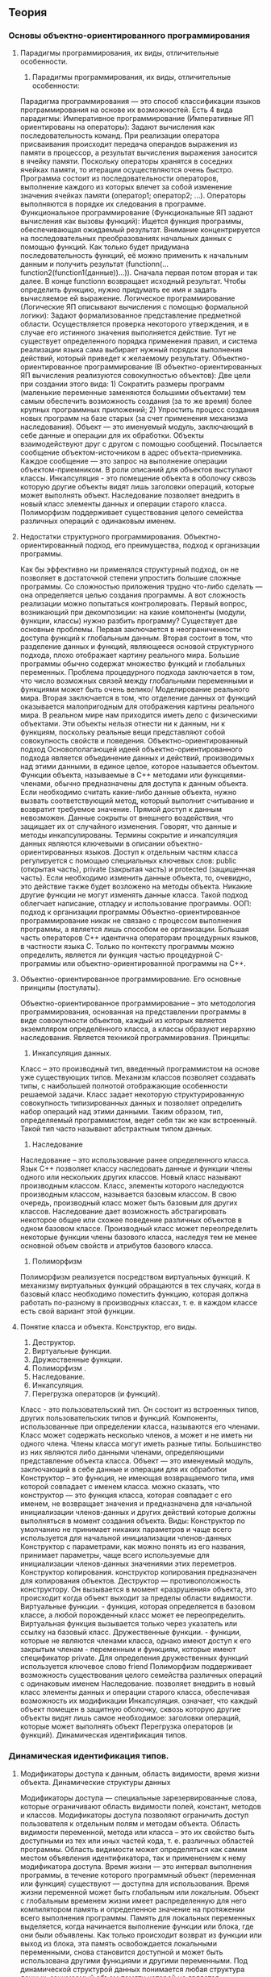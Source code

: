* 
#+latex_header: \usepackage[utf8x]{inputenc}
#+latex_header: \usepackage[T2A]{fontenc}
** Теория
*** Основы объектно-ориентированного программирования
**** Парадигмы программирования, их виды, отличительные особенности.
     1) Парадигмы программирования, их виды, отличительные особенности: 
     Парадигма программирования — это способ классификации языков программирования на основе их возможностей. Есть 4 вида парадигмы: 
	 Императивное программирование (Императивные ЯП ориентированы на операторы): Задают вычисления как последовательность команд. При реализации оператора присваивания происходит передача операндов выражения из памяти в процессор, а результат вычисления выражения заносится в ячейку памяти. Поскольку операторы хранятся в соседних ячейках памяти, то итерации осуществляются очень быстро. Программа состоит из последовательности операторов, выполнение каждого из которых влечет за собой изменение значения ячейках памяти (оператор1; оператор2; …). Операторы выполняются в порядке их следования в программе.
	 Функциональное программирование (Функциональные ЯП задают вычисления как вызовы функций): Ищется функция программы, обеспечивающая ожидаемый результат. Внимание концентрируется на последовательных преобразованиях начальных данных с помощью функций. Как только будет придумана последовательность функций, её можно применить к начальным данным и получить результат (functionn(…function2(function1(данные))…)). Сначала первая потом вторая и так далее. В конце functionn возвращает исходный результат. Чтобы определить функцию, нужно придумать ее имя и задать вычисляемое ей выражение.
	 Логическое программирование (Логические ЯП описывают вычисления с помощью формальной логики): Задают формализованное представление предметной области. Осуществляется проверка некоторого утверждения, и в случае его истинного значения выполняется действие. Тут не существует определенного порядка применения правил, и система реализации языка сама выбирает нужный порядок выполнения действий, который приведет к желаемому результату.
	 Объектно-ориентированное программирование (В объектно-ориентированных ЯП вычисления реализуются совокупностью объектов): Две цели при создании этого вида: 1) Сократить размеры программ (маленькие переменные заменяются большими объектами) тем самым обеспечить возможность создания (за то же время) более крупных программных приложений; 2) Упростить процесс создания новых программ на базе старых (за счет применения механизма наследования). Объект — это именуемый модуль, заключающий в себе данные и операции для их обработки. Объекты взаимодействуют друг с другом с помощью сообщений. Посылается сообщение объектом-источником в адрес объекта-приемника. Каждое сообщение — это запрос на выполнение операции объектом-приемником. В роли описаний для объектов выступают классы. Инкапсуляция - это помещение объекта в оболочку сквозь которую другие объекты видят лишь заголовки операций, которые может выполнять объект. Наследование позволяет внедрить в новый класс элементы данных и операции старого класса. Полиморфизм поддерживает существования целого семейства различных операций с одинаковым именем.
**** Недостатки структурного программирования. Объектно-ориентированный подход, его преимущества, подход к организации программы.
     Как бы эффективно ни применялся структурный подход, он не позволяет в достаточной степени упростить большие сложные программы.
     Со сложностью приложения трудно что-либо сделать — она определяется целью создания программы. А вот сложность реализации можно попытаться контролировать. Первый вопрос, возникающий при декомпозиции: на какие компоненты (модули, функции, классы) нужно разбить программу? Существует две основные проблемы. Первая заключается в неограниченности доступа функций к глобальным данным. Вторая состоит в том, что разделение данных и функций, являющееся основой структурного подхода, плохо отображает картину реального мира. Большие программы обычно содержат множество функций и глобальных переменных. Проблема процедурного подхода заключается в том, что число возможных связей между глобальными переменными и функциями может быть очень велико/ Моделирование реального мира. Вторая заключается в том, что отделение данных от функций оказывается малопригодным для отображения картины реального мира. В реальном мире нам приходится иметь дело с физическими объектами. Эти объекты нельзя отнести ни к данным, ни к функциям, поскольку реальные вещи представляют собой совокупность свойств и поведения.
     Объектно-ориентированный подход Основополагающей идеей объектно-ориентированного подхода является объединение данных и действий, производимых над этими данными, в единое целое, которое называется объектом.
     Функции объекта, называемые в C++ методами или функциями-членами, обычно предназначены для доступа к данным объекта. Если необходимо считать какие-либо данные объекта, нужно вызвать соответствующий метод, который выполнит считывание и возвратит требуемое значение. Прямой доступ к данным невозможен. Данные сокрыты от внешнего воздействия, что защищает их от случайного изменения. Говорят, что данные и методы инкапсулированы. Термины сокрытие и инкапсуляция данных являются ключевыми в описании объектно-ориентированных языков. Доступ к отдельным частям класса регулируется с помощью специальных ключевых слов: public (открытая часть), private (закрытая часть) и protected (защищенная часть). Если необходимо изменить данные объекта, то, очевидно, это действие также будет возложено на методы объекта. Никакие другие функции не могут изменять данные класса. Такой подход облегчает написание, отладку и использование программы.
     ООП: подход к организации программы Объектно-ориентированное программирование никак не связано с процессом выполнения программы, а является лишь способом ее организации. Большая часть операторов C++ идентична операторам процедурных языков, в частности языка С. Только по контексту программы можно определить, является ли функция частью процедурной С-программы или объектно-ориентированной программы на C++.
**** Объектно-ориентированное программирование. Его основные принципы (постулаты).
     Объектно-ориентированное программирование – это методология программирования, основанная на представлении программы в виде совокупности объектов, каждый из которых является экземпляром определённого класса, а классы образуют иерархию наследования. Является техникой программирования.
     Принципы:
     1. Инкапсуляция данных.
     Класс – это производный тип, введенный программистом на основе уже существующих типов. Механизм классов позволяет создавать типы, с наибольшей полнотой отображающие особенности решаемой задачи. Класс задает некоторую структурированную совокупность типизированных данных и позволяет определить набор операций над этими данными. Таким образом, тип, определяемый программистом, ведет себя так же как встроенный. Такой тип часто называют абстрактным типом данных.
     2. Наследование
     Наследование – это использование ранее 
     определенного класса. Язык С++ позволяет классу наследовать данные и функции члены одного или нескольких других классов. Новый класс называют производным классом. Класс, элементы которого наследуются производным классом, называется базовым классом. В свою очередь, производный класс может быть базовым для других классов. Наследование дает возможность абстрагировать некоторое общее или схожее поведение различных объектов в одном базовом классе. Производный класс может переопределить некоторые функции члены базового класса, наследуя тем не менее основной объем свойств и атрибутов базового класса.
     3. Полиморфизм
     Полиморфизм реализуется посредством виртуальных функций. К механизму виртуальных функций обращаются в тех случаях, когда в базовый класс необходимо поместить функцию, которая должна работать по-разному в производных классах, т. е. в каждом классе есть свой вариант этой функции.
**** Понятие класса и объекта. Конструктор, его виды. 
     1. Деструктор.
     2. Виртуальные функции.
     3. Дружественные функции.
     4. Полиморфизм .
     5. Наследование.
     6. Инкапсуляция.
     7. Перегрузка операторов (и функций).
     Класс - это пользовательский тип. Он состоит из встроенных типов, других пользовательских типов и функций. Компоненты, использованные при определении класса, называются его членами. Класс может содержать несколько членов, а может и не иметь ни одного члена. Члены класса могут иметь разные типы. Большинство из них являются либо данными членами, определяющими представление объекта класса.
     Объект — это именуемый модуль, заключающий в себе данные и операции для их обработки
     Конструктор – это функция, не имеющая возвращаемого типа, имя которой совпадает с именем класса. можно сказать, что конструктор — это функция класса, которая совпадает с его именем, не возвращает значения и предназначена для начальной инициализации членов-данных и других действий которые должны выполняться в момент создания объекта.
     Виды: Конструктор по умолчанию не принимает никаких параметров и чаще всего используется для начальной инициализации членов-данных
     Конструктор с параметрами, как можно понять из его названия, принимает параметры, чаще всего используемые для инициализации членов-данных значениями этих переметров.
     Конструктор копирования. конструктор копирования предназначен для копирования объектов.
     Деструктор — противоположность конструктору. Он вызывается в момент «разрушения» объекта, это происходит когда объект выходит за пределы области видимости.
     Виртуальные функции. - функция, которая определяется в базовом классе, а любой порожденный класс может ее переопределить. Виртуальная функция вызывается только через указатель или ссылку на базовый класс.
     Дружественные функции. - функции, которые не являются членами класса, однако имеют доступ к его закрытым членам - переменным и функциям, которые имеют спецификатор private. Для определения дружественных функций используется ключевое слово friend
     Полиморфизм поддерживает возможность существования целого семейства различных операций с одинаковым именем
     Наследование. позволяет внедрить в новый класс элементы данных и операции старого класса, обеспечивая возможность их модификации
     Инкапсуляция. означает, что каждый объект помещен в защитную оболочку, сквозь которую другие объекты видят лишь самое необходимое: заголовки операций, которые может выполнять объект
     Перегрузка операторов (и функций).
     Динамическая идентификация типов.
*** Динамическая идентификация типов.
**** Модификаторы доступа к данным, область видимости, время жизни объекта. Динамические структуры данных
     Модификаторы доступа — специальные зарезервированные слова, которые ограничивают область видимости полей, констант, методов и классов. Модификаторы доступа позволяют ограничить доступ пользователя к отдельным полям и методам объекта. Область видимости переменной, метода или класса – это их свойство быть доступными из тех или иных частей кода, т. е. различных областей программы. Область видимости может определяться как самим местом объявления идентификатора, так и применением к нему модификатора доступа. Время жизни — это интервал выполнения программы, в течение которого программный объект (переменная или функция) существуют — доступна для использования. Время жизни переменной может быть глобальным или локальным. Объект с глобальным временем жизни имеет распределенную для него компилятором память и определенное значение на протяжении всего выполнения программы. Память для локальных переменных выделяется, когда начинается выполнение функции или блока, где они были объявлены. Как только происходит возврат из функции или выход из блока, эта память освобождается локальными переменными, снова становится доступной и может быть использована другими функциями и другими переменными. Под динамической структурой данных понимается любая структура данных, занимаемый объем памяти которой не является фиксированным. Существует несколько разновидностей динамических структур: список, дерево. *** Потомок — элемент структуры, идущий после текущего. В зависимости от вида динамической структуры у элемента может быть более одного потомка. Предок — элемент структуры, идущий до текущего. Головной элемент (Head) — первый элемент списка. Хвостовой элемент (Tail) — последний элемент списка. ***
     Список — это линейная динамическая структура данных, у каждого элемента может быть только один предок и только один потомок. По сути своей это очень похоже на обыкновенный массив, с той лишь разницей, что размер его не имеет ограничений. Списки также подразделяются на несколько типов.
     ● Односвязный список — элемент имеет указатель только на своего потомка.
     ● Двусвязный список — элемент имеет указатели и на потомка, и на родителя.
     ● Замкнутый (кольцевой, циклический) список — головной и хвостовой элементы которого указывают друг на друга.
     На базе простого однонаправленного списка могут быть построены такие структуры данных, как очередь(queue) и стек(stack).
     Дерево в отличие от списка, у одной записи может быть более одного потомка, но только один предок. Кроме того в дереве явно выделяется только головной элемент, называемый корнем (Root). Среди деревьев также существует разбиение на подтипы.
     Бинарное дерево — у каждой вершины дерева может быть не более двух потомков. Сильно разветвленное дерево — у вершины может быть n-ое число потомков.
**** Динамические структуры данных. Примеры, их особенности (не меньше 4х).
     Динамические структуры данных – это структуры данных, память под которые выделяется и освобождается по мере необходимости.
     Односвязные списки
     Очень часто динамическую память используют для создания связанных списков, которые применяются в тех случаях, когда трудно или вообще невозможно предсказать число объектов, обрабатываемых программой, и поэтому традиционные структуры данных, для которых требуется заранее определить максимальное число элементов, не применимы. В подобных ситуациях используются динамические объекты (узлы), которые создаются не заранее, а в моменты, определяемые логикой программы, и объединяются (связываются) с уже существующими объектами с помощью указателей. Начнем рассмотрение с линейных односвязных списков.
     #+begin_src C++ :includes <iostream> 
       struct list * init(int a) // а- значение первого узла
       {
           struct list *lst;
           // выделение памяти под корень списка
           lst = (struct list*)malloc(sizeof(struct list));
           lst->field = a;
           lst->ptr = NULL; // это последний узел списка
           return(lst);
       }
     #+end_src
     Двусвязные списки
     Для построения двусвязных списков используются структуры, имеющие не менее двух полей, содержащих указатели на эту же структуру. На рис. 8 приведен линейный список с двумя связями. Наличие двух связей позволяет перемещаться по списку как слева направо, так и справа налево.
     #+begin_src C++ :includes <iostream> 
       struct list * init(int a)  // а- значение первого узла
       {
           struct list *lst;
           // выделение памяти под корень списка
           lst = (struct list*)malloc(sizeof(struct list));
           lst->field = a;
           lst->next = NULL; // указатель на следующий узел
           lst->prev = NULL; // указатель на предыдущий узел
           return(lst);
       }
     #+end_src
     Двоичное дерево
     Двоичные деревья являются наиболее важными структурами данных, используемых в информатике. Деревья применяются при синтаксическом анализе, поиске, сортировке, управлении базами данных, в игровых алгоритмах и других важных сферах приложений.
     Двоичное дерево - это нелинейный двусвязный список представляющий конечное множество элементов, каждый из которых может быть либо пустым, либо содержать корневой узел и, возможно, другие узлы. Начальная точка двоичного дерева называется корневым узлом. Все остальные узлы можно разделить на два непересекающихся подмножества, каждое из которых само является двоичным деревом. Такие подмножества называются правым и левым поддеревьями. Каждый узел двоичного дерева может иметь 0, 1 или 2 поддерева. Если у узла нет поддеревьев (потомков), то он называется листом. Каждый узел двоичного дерева имеет идентифицирующий его ключ. Такие деревья рисуются по традиции корнем вверх и листьями вниз.
     #+begin_src C++ :includes <iostream> 
       struct tnode {
           int field;           // поле данных
           struct tnode *left;  // левый потомок
           struct tnode *right; // правый потомок
       }
     #+end_src
**** Понятие контейнера. Связный список (два вида). Преимущества и недостатки по отношению к массивам данных.
     Контейнерные классы — это классы, предназначенные для хранения данных, организованных определенным образом. Примерами контейнеров могут служить массивы и линейные списки. Для каждого типа контейнера определены методы для работы с его элементами, не зависящие от конкретного типа данных, которые хранятся в контейнере, поэтому один и тот же вид контейнера можно использовать для хранения данных различных типов.
     Контейнерные классы находятся в STL - Standard Template Library (Стандартная библиотека шаблонов). Особенности контейнеров: Плюсы: повышение надежности программы, их переносимость, универсальность и уменьшение сроков разработки.
     Минусы: медленная программа; для эффективного использования контейнеров нужно затратить усилия на освоение библиотеки.
     Контейнеры можно разделить на два типа: последовательные(1) и ассоциативные(2).
     1) vector, deque (двусторонние очереди), list (список); 2) set, map. Адаптеры (варианты контейнеров): stack, queue (очереди) и priotity_queue.
     Список — это линейная динамическая структура данных, у каждого элемента может быть только один предок и только один потомок. Два вида: Если каждый элемент содержит ссылку на следующий элемент, то такой список называется односвязным. Если добавить в каждый элемент вторую ссылку на предыдущий, получится двусвязный список.
     Преимущества: можно легко вставлять, удалять элементы, сортировать. Для расположения в памяти не требует одного большого куска, а много маленьких, поэтому больше вероятность, что ему памяти хватит.
     Недостатки: требует больше памяти на указатели, доступ к элементам последовательный.
**** Двусвязный список. Его программная реализация. Преимущества и недостатки по отношению к массивам данных.
     Двусвязный список -это структура данных, которая состоит из узлов, которые хранят полезные данные, указатели на предыдущий узел и следующий узел.
     Реализация
     1. Инициализация
     2. Включение до рабочего указателя
     3. Включение после рабочего указателя
     4. Исключение до рабочего указателя
     5. Исключение после рабочего указателя
     6. Сдвиг рабочего указателя назад (к предыдущему элементу)
     7. Сдвиг рабочего указателя вперед (к следующему элементу)
     8. Установка рабочего указателя в начало списка
     9. Установка рабочего указателя в конец списка
     10. Проверка пустоты списка
     11. Удаление списка
     Преимущества и недостатки по отношению к массивам данных.
     Вставка или удаление элемента в определенной точке списка, при условии, что мы уже проиндексировали указатель на узел, является операцией с постоянным временем, тогда как вставка в динамический массив в случайных местах потребует перемещения в среднем половины элементов, а всех элементов в худшем случае.Произвольное количество элементов может быть вставлено в связанный список, ограниченный только общей доступной памятью; в то время как динамический массив в конечном итоге заполнит свою базовую структуру данных массива, и ему придется перераспределять данные (заново выделять память)
     С другой стороны, массивы допускают произвольный доступ за постоянное время, в то время как связанные списки допускают только последовательный доступ к элементам. Другим недостатком связанных списков является дополнительное хранилище, необходимое для ссылок, что часто делает их непрактичными для списков небольших элементов данных, таких как символы или логические значения, поскольку накладные расходы на хранение для ссылок могут превышать в два или более раз размер данных. Напротив, динамический массив требует только места для самих данных. Связанный список также может быть медленным и с наивным распределителем, расточительным, выделяющим память отдельно для каждого нового элемента.
**** Алгоритм (можно словесное поэтапное описание) добавления элемента в двусвязный список (подробный). Алгоритм удаления элемента из двусвязного списка.
     #+begin_src C++ :includes <iostream>
       Node *insert(Node *const first, Node **end, int keyValue, int data)
       {
           Node *keyPointer = find(first, keyValue);
           if (keyPointer)
               {
                   Node *tmp = new Node();
                   tmp->data = data;
                   // 1 – установление связи нового узла с последующим:
                   tmp->next = keyPointer->next;
                   // 2 – установление вязи нового узла с предыдущим:
                   tmp->prev = keyPointer;
                   // 3 – установление связи предыдущего узла с новым:
                   keyPointer->next = tmp;
                   // 4 – установление связи последующего узла с новым:
                   if (keyPointer != *end) (tmp->next)->prev = tmp;
                   //Обновление указателя на конец списка,
                   //если узел вставляется в конец:
                   else *end = tmp;
                   return tmp;
               }
           return 0;
       }
       // Удаление элемента
       bool remove(Node **first, Node **end, int keyValue)
       {
           if (Node *keyPointer = find(*first, keyValue))
               {
                   if (keyPointer == *first)
                       {
                           ,*first = (*first)->next;
                           (*first)->prev = 0;
                       }
                   else if (keyPointer == *end)
                       {
                           ,*end = (*end)->prev; (*end)->next = 0;
                       }
                   else
                       {
                           (keyPointer->prev)->next = keyPointer->next; // 1
                           (keyPointer->next)->prev = keyPointer->prev; // 2
                       }
                   delete keyPointer; // 3
                   return true;
               } return false;
       } 
     #+end_src
**** Контейнерные классы. Преимущества их использования. Контейнер std::vector, его некоторые методы. Стандартная библиотека шаблонов
     Контейнерные классы — это классы, предназначенные для хранения данных, организованных определенным образом. Один и тот же вид контейнера можно использовать для хранения данных различных типов. (Набор значений (объектов) одного или различных типов, хранящихся в контейнере). Массив Многомерный массив Список Стек Очередь Вектор и т.д Плюсы: Гибкость- порядок элементов связного списка может не совпадать с порядком расположения элементов данных в памяти компьютера, а порядок обхода списка всегда явно задаётся его внутренними связями. Удобство(на примере списка)- скорость вставки в произвольную позицию и скорость удаления из произвольной позиции не зависит от количества элементов (быстро). Использование контейнеров позволяет значительно повысить надежность программ, их переносимость и универсальность, а также уменьшить сроки их разработки. Минусы: Универсальность и безопасность использования контейнерных классов не могут не отражаться на быстродействии программы. Снижение быстродействия в зависимости от реализации компилятора может быть весьма значительным. Кроме того, для эффективного использования контейнеров требуется затратить усилия на вдумчивое освоение библиотеки. Вектор — это структура, эффективно реализующая произвольный доступ к элементам, добавление в конец и удаление из конца Size() - Возвращает количество элементов в контейнере swap() - Производит обмен двух контейнеров begin() - Возвращает итератор, ссылающийся на первый элемент контейнера end() - Возвращает итератор, ссылающийся на элемент за пределами контейнера. Также, если нам требуется узнать пуст ли стек, мы можем использовать функцию — empty(). Если нам требуется узнать длину вектора, понадобится функция — size(). Эта функция практически всегда используется вместе с циклом for.С помощью функции push_back() мы можем добавить ячейку в конец вектора. А функция pop_back() все делает наоборот — удаляет одну ячейку в конце вектора. icnert()- добавить ячейку в начало вектора.
**** Обобщенное программирование, понятие шаблона.
     Шаблоны классов и функций.
     Обобщённое программирование — парадигма программирования, заключающаяся в таком описании данных и алгоритмов, которое можно применять к различным типам данных, не меняя само это описание.
     Язык С++ — это компилируемый язык со строгой типизацией, поэтому на этапе выполнения у него нет гибкости интерпретируемых языков, таких как Python, и у каждой функции должны быть строго определённые типы формальных параметров.
     Для того, чтобы не писать много раз повторяющиеся почти дословно описания классов и функций в язык С++ введен механизм шаблонов функций и шаблонов классов.
     Конкретная функция или класс, получаемый по этому шаблону на этапе компиляции, называется специализацией.
     А сам этап компиляции, на котором происходит порождение специализации по шаблону называется инстанцированием.
     Шаблоны классов
     Шаблоны в Си++ создаются с помощью ключевого слова «template»:
     #+begin_src C++ :includes <iostream>
       template <typename T>
       class Container {
       public:
           void add (T value);
           int index_of (T value);
           int get_count ();
           T get_value (int index);
       private:
           //… … …
       };
     #+end_src
     Мы имеем шаблон, называемый «Container». Этим шаблоном, как и любым другим, в чистом виде пользоваться нельзя; пользоваться можно только его экземплярами для конкретных типов.
     В Си++ экземпляр шаблона «Container» для типа «int» будет называться «Container<int>»; угловые скобки и всё между ними следует рассматривать как часть названия класса. (Хотя, безусловно, вы можете вставлять пробелы по вкусу, например «Container < int >».)
     Си++ сам создаёт нужные экземпляры шаблона, то есть никаких «DEFINE_CONTAINER» и тому подобных вещей вы не пишете вообще. Вы просто пользуетесь нужными экземплярами шаблонов. Например, мы можем написать:
     #+begin_src C++ :includes <iostream>
       Container <int> apples;
       int main () {
           apples.add (7);
           apples.add (11);
       }
     #+end_src
     Что ещё нужно вам узнать прямо сейчас?
     · В чистом виде название «Container» не используется почти ни в каких случаях. (Есть исключения) Всегда используется или «template <typename T> class Container», если мы говорим о шаблоне в общем, или же «Container <int>», если мы говорим о конкретном экземпляре шаблона.
     · Безусловно, у шаблонов может быть несколько параметров.
     · Параметрами шаблонов могут быть не только типы. Например, вы можете описать шаблон «template <typename T, unsigned size> class Array», и воспользоваться его экземпляром «Array <float, 20>».
     · Шаблонные классы могут иметь специализации и шаблонные функции-члены. Шаблон класса должен целиком размещаться в одном файле (единице трансляции).
     Шаблоны функций
     Бывает, что нет смысла городить «целый класс», и шаблона одной-единственной функции вам вполне достаточно. Например, напишем функцию «swap», которая меняет местами значения переданных аргументов.
     Вот как она выглядит на Си++:
     #+begin_src C++ :includes <iostream>
       template <typename T>
       void swap (T &left, T &right) {
           T temp = left;
           left = right;
           right = temp;
       }
     #+end_src
     Аналогично шаблонам классов, это — шаблон функции. (Часто говорят — «шаблонный класс», «шаблонная функция».) Экземпляр этой функции, обменивающий местами два значения типа «int», называется «swap <int>».
     Однако, в отличие от классов, при вызове функций обычно предоставляют компилятору право выяснить параметры шаблона. Вот так:
     #+begin_src C++ :includes <iostream> 
       int main () {
           int a = 3, b = 5;
           swap (a, b);
           /* теперь a = 5, b = 3 */
       }
     #+end_src
     Поскольку оба аргумента функции имеют тип «int», компилятор знает, что нужно вызвать «swap <int> (a, b)». Разумеется, всегда можно указать экземпляр функции вручную, самостоятельно вызвав «swap <int> (a, b)».
     Во всём остальном шаблоны функций не отличаются от шаблонов классов.
*** Шаблоны классов и функций.
**** Контейнеры в stl, понятие итератора.
     Итератор – это класс, объекты, которого по отношению к контейнерам играют роль указателей, они, по сути, склеивают ядро STL в одну библиотеку.
     Библиотека стандартных шаблонов (STL) — набор согласованных обобщённых алгоритмов, контейнеров, средств доступа к их содержимому и различных вспомогательных функций в C++.
**** Бинарные файлы. Отличие записи в текстовом и бинарном формате.
     Бинарные файлы могут хранить байты с любыми значениями [0...255]. Бинарные файлы необходимо редактировать в специальных Hex-редакторах. Плюсы и минусы бинарных файлов:
	 Выше скорость загрузки и сохранения данных в бинарном файле.
	 требуется меньший объем дискового пространства для хранения данных.
	 Проблемы с переносимостью на другую платформу.
	 «Закрытость» данных: затруднено редактирование вне приложения.
     Запись бинарных файлов: Записать размер массива, цикл для каждого элемента, записать элемент, конец цикла.
**** Класс std::string. Пример использования. Часто используемые методы при работе с ним.
     Строки STL предусмотрены классы для символьных строк в заголовочном файле. Основным является класс std::string и несколько подобных ему, в которых символы представляются более длинными кодами. Рассмотрим пример работы с std::strin.
     #+begin_src C++
       const char* vulgarHyphen = " - ";
       size_t length = strlen(vulgarHyphen);
       std::string properDash = "\u00A0\uu2013 ";
       std::string input;
       std::cin >> input;
       do
           {
               auto index = input.find(vulgarHyphen);
               if(index == std::string::npos)
                   break;
               input.replace(index, length, properDash);
           }while(true);
       puts(input,c_str());
     #+end_src
     Программа выполняет замену дефисов, обрамленных пробелами, на длинные тире с неразрывным пробелом. В строке 3 демонстрируется создание объекта-строки по заданной строке С. На строке 7 применяется метод find() для поиска подстроки; он возвращает std::string::npos, если подстрока не найдена. Метод replace(), вызываемый на строке 10, в строке input заменяет length символов, начиная с позиции index, на строке properDash. В строке 12 производится печать функцией puts(); для получения из std::string строки C используется метод c_str(). Класс std::string является также полноценным контейнером, поэтому имеет итераторы, и может быть обработан алгоритмами STL.
**** Особенности чтения данных в бинарном и текстовом виде. Преобразования при чтении.
     Двоичные файлы имеют следующие преимущества по сравнению с текстовыми: возможность прямого доступа к компонентам файла и возможность записи/чтения за одно обращение к файлу нескольких (не одного) компонентов файла. Длина любого компонента двоичного файла строго постоянна, что дает возможность организовать прямой доступ к каждому компоненту.
     Текстовыми называются файлы, состоящие из любых символов. Они организуются по строкам, каждая из которых заканчивается символом «конца строки». Конец самого файла обозначается символом «конца файла». При записи информации в текстовый файл, просмотреть который можно с помощью любого текстового редактора, все данные преобразуются к символьному типу и хранятся в символьном виде.
     В бинарных файлах информация считывается и записывается в виде блоков определенного размера, в которых могут храниться данные любого вида и структуры.
     Файловая система делает организованную структуру на накопителе информации. Все записанные данные на нем хранятся в своих определенных местах, под определенными именами и с присвоенными атрибутами. Если бы ФС не было, то файлы хранились бы на носителе просто в одном большом массиве данных и определить, где начало какого файла и его конец, было бы невозможно. Система бы просто не знала, как вытащить необходимый файл. Файловая система не обязательно связана с физическим носителем информации. Существуют и виртуальные файловые системы, а также сетевые файловые системы.
     Задачи файловой системы:
     — именование файлов;
     — программный интерфейс работы с файлами для программ;
     — отображение логической модели файловой системы на физическую организацию хранилища данных;
     — организация устойчивости файловой системы к сбоям питания, ошибкам аппаратных и программных средств;
     — содержание параметров файла, необходимых для правильного его взаимодействия с другими объектами системы;
     — защита файлов от несанкционированного доступа другого пользователя.
*** Файловая система (Работа с файлами)
**** Понятие “файловая система”. Файловая система NTFS, её возможност
     Файловая система – способ организации данных в виде файлов на устройствах внешней памяти.
     В настоящее время NTFS рассматривается в качестве предпочтительной файловой системы как для серверных, так и для клиентских версий Windows. В NTFS используются 64-разрядные идентификаторы кластеров, поэтому теоретически том NTFS может содержать 2^64 кластеров
     Перечислим некоторые возможности NTFS
     восстанавливаемость – способность файловой системы возвращаться к работоспособному состоянию после возникновения сбоя
     безопасность – защищенность файлов от несанкционированного доступа
     шифрование – преобразование файла в зашифрованный код, который невозможно прочесть без ключа.
     поддержка RAID (Redundant Array of Inexpensive (Independent) Disks – массив недорогих (независимых) дисков с избыточностью) – возможность использования для хранения информации нескольких дисков; данные с одного диска автоматически копируются на другие, обеспечивая тем самым повышенную надежность;
     дисковые квоты для пользователей – возможность выделения для каждого пользователя определенного пространства на диске (квоты);
**** Способы получения информации о файлах и папках в операционной системе Windows (WinAPI или другие библиотеки). Принцип работы.
     Для работы с файлами необходимо подключить заголовочный файл <fstream>. В <fstream> определены несколько классов и подключены заголовочные файлы <ifstream> — файловый ввод и <ofstream> — файловый вывод.
     #+begin_src C++
       fout.open("Название.txt"); // открытие файла 
       fout << "Какой-нибудь текст"; // запись строки в файл 
       fout.close(); // закрытие файла 
       fin.getline(ch, 50); // считать строку из файла (ch – массив char’ов) 
       //Вычислить размер файла можно с помощью команд: 
       fin.seekg(0, ios::end); // перемещает курсор в конец файла 
       size = fin.tellg(); // определяет положение курсора (=>получаем размер файла в байт)
     #+end_src
**** Опишите рекурсивный алгоритм (можно словесно) расчета размера папки.
     #+begin_src C++
       static double sizeOfFolder(string folder, ref double catalogSize)
       {
           try
               {
                   //В переменную catalogSize будем записывать размеры всех файлов, с каждым
                   //новым файлом перезаписывая данную переменную
                   DirectoryInfo di = new DirectoryInfo(folder);
                   DirectoryInfo[] diA = di.GetDirectories();
                   FileInfo[] fi = di.GetFiles();
                   //В цикле пробегаемся по всем файлам директории di и складываем их размеры
                   foreach (FileInfo f in fi)
                       {
                           //Записываем размер файла в байтах
                           catalogSize = catalogSize + f.Length;
                       }
                   //В цикле пробегаемся по всем вложенным директориям директории di 
                   foreach (DirectoryInfo df in diA)
                       {
                           //рекурсивно вызываем наш метод
                           sizeOfFolder(df.FullName, ref catalogSize);
                       }
                   //1ГБ = 1024 Байта * 1024 КБайта * 1024 МБайта
                   //return Math.Round((double)(catalogSize / 1024 / 1024 / 1024), 1);
                   return Math.Round((double)(catalogSize / 1024 / 1024 / 1024), 1);
               }
           //Начинаем перехватывать ошибки
           //DirectoryNotFoundException - директория не найдена
           catch (DirectoryNotFoundException ex)
               {
                   Console.WriteLine("Директория не найдена. Ошибка: " + ex.Message);
                   return 0;
               }
           //UnauthorizedAccessException - отсутствует доступ к файлу или папке
           catch (UnauthorizedAccessException ex)
               {
                   Console.WriteLine("Отсутствует доступ. Ошибка: " + ex.Message);
                   return 0;
               }
           //Во всех остальных случаях
           catch (Exception ex)
               {
                   Console.WriteLine("Произошла ошибка. Обратитесь к администратору. Ошибка: " + ex.Message);
                   return 0;
               }
       }
     #+end_src
**** Указатели. Определение, операции над указателями, разыменование указателей, оператор получения адреса. Примеры использования указателей. "Нулевой" указатель. Утечка памяти.
     Указатель — это переменная, значением которой является адрес ячейки памяти. 1) Оператор адреса & позволяет узнать, какой адрес памяти присвоен определенной переменной
     #+begin_src C++
       std::cout << &a << '\n'; // выводим адрес памяти переменной a.
     #+end_src
     2) Оператор разыменования * позволяет получить значение по указанному адресу.
     #+begin_src C++
       std::cout << *&a << '\n'; // выводим значение ячейки памяти переменной a.
     #+end_src
     Операции над указателями:
     1. Присваивание значений указателю.
     Поскольку указатели содержат только адреса, то при присваивании указателю значения — это значение должно быть адресом.
     #+begin_src C++
       int value = 5;
       int *ptr = &value; // инициализируем ptr адресом значения переменной
     #+end_src
     2. Разыменование указателей.
     Указатель можно разыменовать, чтобы получить значение, на которое он указывает.
     #+begin_src C++
       std::cout << *ptr << std::endl; // разыменовываем ptr (получаем значение на которое указывает ptr)
     #+end_src
     Указатели полезны в следующих случаях: 1. Массивы реализованы с помощью указателей.
     2. Они являются единственным способом динамического выделения памяти в C++.
     3. Они могут использоваться для передачи большого количества данных в функцию без копирования этих данных.
     4. Они могут использоваться для передачи одной функции в качестве параметра другой функции.
     5. Они используются для достижения полиморфизма при работе с наследованием. 6. Они могут использоваться для представления одной структуры/класса в другой структуре/классе, формируя, таким образом, целые цепочки.
     Нулевое значение (или «значение null») — это специальное значение, которое означает, что указатель ни на что не указывает. Указатель, содержащий значение null, называется нулевым указателем:
     #+begin_src C++
       int *ptr = nullptr;
     #+end_src
     Утечка памяти. Утечка памяти происходит, когда ваша программа теряет адрес некоторой динамически выделенной части памяти (например, переменной или массива), прежде чем вернуть её обратно в операционную систему. Когда это происходит, то программа уже не может удалить эту динамически выделенную память, поскольку больше не знает, где выделенная память находится.
     Когда происходит: 1) указатель выходит из области видимости;
     2) если указателю, хранящему адрес динамически выделенной памяти, присвоить другое значение;
     #+begin_src C++
       int value = 7;
       int *ptr = new int; // выделяем память
       ptr = &value; // старый адрес утерян - произойдет утечка памяти
     #+end_src
     3) может произойти и через двойное выделение памяти
     #+begin_src C++
       int *ptr = new int;
       ptr = new int; // старый адрес утерян - произойдет утечка памяти
     #+end_src
**** Функции. Определение понятия, преимущества использования функций. Объявление и определение функции. Параметры функции. Процедура. Области видимости переменных. Передача параметров в функцию по значению, по указателю (ссылке). Примеры. 
     Фу́нкция— элемент структурного программирования, позволяющий группировать и обобщать программный код, который может позднее использоваться произвольное число раз.
     Использование функций в программах дает следующие преимущества:
     · компактная организация программы путем удобного вызова программного кода по его имени, который в программе может встречаться несколько раз (повторяться);
     · экономия памяти, размера исходного и исполнительного кода и т.д.;
     · уменьшение риска возникновения ошибок для больших наборов кодов;
     · повышение читабельности программного кода.
     Определение функции.
     Определение функции состоит из двух частей: заголовка и тела. Заголовок функции дает определение имени функции, типа результата, формальных параметров. Тело функции состоит из оператора (блока), описывающего выполняемые функцией действия. Общий вид определения функции таков:
     #+begin_src C++
       int h(/*...*/)//тип имя_функции(параметры)
       {
           //инструкции
       }
     #+end_src
     Первая строка представляет заголовок функции. Вначале указывается возвращаемый тип функции. Если функция не возвращает никакого значения, то используется тип void.
     Затем идет имя функции, которое представляет произвольный идентификатор. К именованию функции применяются те же правила, что и к именованию переменных.
     После имени функции в скобках идет перечисление параметров. Функция может не иметь параметров, в этом случае указываются пустые скобки.
     После заголовка функции в фигурных скобках идет тело функции, которое содержит выполняемые инструкции.
     Для возвращения результата функция применяет оператор return. Если функция имеет в качестве возвращаемого типа любой тип, кроме void, то она должна обязательно с помощью оператора return возвращать какое-либо значение.
     Для выполнения функции ее необходимо вызвать. Вызов функции осуществляется в форме: имя_функции(аргументы);
     Объявление функции
     При использовании функций стоит учитывать, что компилятор должен знать о функции до ее вызова. Поэтому вызов функции должен происходить после ее определения. объявление выглядит следующим образом: тип имя_функции(параметры);
     Объявление — это Инстру́кция , которая сообщает компилятору о существовании идентификатора и о его типе. Вот примеры объявлений:
     Параметр функции — это принятый функцией аргумент, значение, переданное из вызывающего кода. Различают: фактический параметр — аргумент, передаваемый в функцию при ее вызове; формальный параметр — аргумент, указываемый при объявлении или определении функции
     Процедура представляет собой последовательность операторов, которая имеет имя, список параметров и может быть вызвана из различных частей программы. Функции, в отличие от процедур, в результате своего выполнения возвращают значение, которое может быть использовано в выражении.
     Область видимости переменной определяет, кто может видеть и использовать переменную во время её существования. И параметры функции, и переменные, которые объявлены внутри функции, имеют локальную область видимости. Другими словами, эти параметры и переменные используются только внутри функции, в которой они объявлены. Локальные переменные создаются в точке объявления и уничтожаются, когда выходят из области видимости.
     Передача параметров в функцию по значению - Данный метод копирует содержимое аргумента в формальный параметр подпрограммы. Изменения, сделанные в параметре, не влияют на значение переменной, используемой при вызове.
     Пример
     #+begin_src C++
       #include <iostream>
       void square(int, int);
       int main()
       {
           int a = 4;
           int b = 5;
           std::cout << "Before square: a = " << a << "\tb=" << b << std::endl;
           square(a, b);
           std::cout << "After square: a = " << a << "\tb=" << b << std::endl;
           return 0;
       }
       void square(int a, int b)
       {
           a = a * a;
           b = b * b;
           std::cout << "In square: a = " << a << "\tb=" << b << std::endl;
       }
     #+end_src
     Передача параметров в функцию по указателю (ссылке) - В данном методе копируется адрес аргумента. В подпрограмме адрес используется для доступа к настоящему аргументу, используемому при вызове. То есть, изменения, сделанные в параметре, влияют на содержимое переменной, используемой при вызове.
     Пример
     #+begin_src C++
       #include <iostream>
       void square(int&, int&);
       int main()
       {
           int a = 4;
           int b = 5;
           std::cout << "Before square: a = " << a << "\tb=" << b << std::endl;
           square(a, b);
           std::cout << "After square: a = " << a << "\tb=" << b << std::endl;
           return 0;
       }
       void square(int &a, int &b)
       {
           a = a * a;
           b = b * b;
           std::cout << "In square: a = " << a << "\tb=" << b << std::endl;
       }
     #+end_src
*** Связи
**** Язык UML. Диаграммы классов. Пример изображения класса на диаграмме с пояснениями.
     UML – унифицированный язык моделирования – это система обозначений, которую можно применять для объектно-ориентированного анализа и проектирования. Его можно использовать для визуализации, спецификации, конструирования и документирования программных систем.
     Диаграммы классов показывают набор классов, интерфейсов, а также их связи. Диаграммы этого вида чаще всего используются для моделирования объектно-ориентированных систем. Они предназначены для статического представления системы. Большинство элементов UML имеют уникальную и прямую графическую нотацию, которая дает визуальное представление наиболее важных аспектов элемента.
     Сущности
     Диаграммы классов оперируют тремя видами сущностей UML:
     · Структурные.
     · Поведенческие.
     · Аннотирующие.
     Пример диаграммы классов.
     На рис. приведен фрагмент диаграммы классов, который включает в себя описание класса «Сотрудник» и двух наследуемых классов: «Кассир» и «Мерчендайзер». В качестве кассира и мерчендайзера рассматриваются не конкретные люди, а роль, которая соотносится с одним или несколькими сотрудниками предприятия.

     [[https://studme.org/htm/img/15/2316/123.png]]

     Диаграмма классов является одной из наиболее важных в объектно-ориентированном анализе и проектировании. Диаграмма классов позволяет создать своеобразный «мост» между архитекторами И С, для которых наибольшее значение имеет предметная область, и программистами, использующими классы для понимания поведения объектов.
**** Дать определение терминам связь и отношение. Отношение наследования. Пример класса ассоциации.
     Связь — это физическое или концептуальное соединение между объектами. Например, Саша учится в СФУ. Чаще всего связь соединяет ровно два объекта. Отношение — это набор связей, которые обладают общей структурой и общей семантикой. Например, студент может учиться в каком-либо учебном заведении. Отношение описывает множество потенциальных однотипных связей точно так же, как класс описывает множество потенциальных объектов. Связи - экземпляры отношения, соединяющие объекты тех классов, между которыми отношение установлено. Отношение обобщения (наследования, ≪is a≫) между классами показывает, что подкласс(производный класс) разделяет атрибуты и операции, определенные в одном или нескольких суперклассах (базовых классах). На диаграмме классов отношение наследования показывают линией со стрелкой в виде не закрашенного треугольника, которая указывает на базовый класс. Допускается объединять несколько стрелок в одну, с тем чтобы разгрузить диаграмму. Пример: в системе обслуживания читателей имеются две ключевые абстракции — Книга и Библиотека. Класс Книга играет роль элемента, хранимого в библиотеке. Класс Библиотека играет роль хранилища для книг. Или: Человек работает в компании
**** Типы отношений, дать короткую характеристику каждому из них, их графическое обозначение.
     Ассоциация Самым распространённым типом отношений является ассоциация, которая отражает значимые и полезные связи объектов. По своей природе ассоциация двусторонняя, имеет два конца и может быть прослежена как в одном, так и в обоих направлениях. Ассоциация может иметь имя, используемое для описания природы связи. Поэтому значение имени не должно быть двусмысленным. Используя стрелочку в форме треугольника, вы можете указать направление, в котором следует читать это имя Ассоциация представляет структурную связь между объектами. Во многих ситуациях моделирования важно знать, сколько объектов может быть соединено одним экземпляром ассоциации. Этот параметр называется множественностью роли ассоциации.

     Множественность представляет диапазон целых чисел, указывающий возможное количество связанных объектов. Он записывается в виде выражения с минимальным и максимальным значением, которые могут быть равны; для их разделения используются две точки. Устанавливая множественность дальнего конца ассоциации, вы указываете, сколько объектов может существовать на дальнем конце ассоциации для каждого объекта класса, находящегося на ближнем ее конце. Количество объектов должно находиться в пределах заданного диапазона.

     Наследование. Отношение обобщения (наследования, ≪is a≫) между классами показывает, что подкласс (производный класс) разделяет атрибуты и операции, определенные в одномили нескольких суперклассах (базовых классах). На диаграмме классов отношение наследования показывают линией со стрелкой в виде не закрашенного треугольника, которая указывает на базовый класс. Допускается объединять несколько стрелок в одну, с тем чтобы разгрузить диаграмму.

     Агрегация. Отношение агрегации показывает, что один класс содержит в качестве составной части объекты другого класса. Иными словами, это отношение целое–часть, или отношение ≪has a≫, между двумя классами. На диаграмме такая связь обозначается линией со стрелкой в виде не закрашенного ромба, которая указывает на целое.

     Строгая агрегация имеет специальное название — композиция. Она означает, что компонент не может исчезнуть, пока объект целое существует. Проще всего композицию реализовать включением объектов-компонентов по значению. В то же время возможна реализация и включением по ссылке, но тогда времена жизни компонентов и объекта целое должны совпадать.

     Зависимость. Отношение зависимости (использования) показывает, что один класс пользуется услугами другого класса.
**** Понятие массива. Статические массивы. Определение, в каких случаях используются, отличие от динамических массивов. Примеры.
     Массив — это непрерывный участок памяти, содержащий последовательность объектов одинакового типа, обозначаемый одним именем. Массив характеризуется следующими основными понятиями: Элемент массива (значение элемента массива) – значение, хранящееся в определенной ячейке памяти, расположенной в пределах массива, а также адрес этой ячейки памяти.

     Статические массивы как и другие статические типы данных это объекты размер которых известен на этапе компиляции. То есть до выполнения кода, когда программа запрашивает память у операционной системы она может выделить память в области данных, - по младшим адресам сегмента программы.

     Статистические массивы используются так как:

     1. Статические массивы могут быть оптимизированы компилятором, так как их размер известен во время компиляции.

     2. Динамическое выделение памяти используется только в том случае, если программе заранее неизвестно, какой размер памяти нужно отвести под данные.

     3. Динамические массивы используют динамическое выделение памяти, что может быть дорогостоящим.

     Приведем простую программу, которая вводит, а затем выводит на консоль элементы массива из трех элементов. (Статический)
     #+begin_src C++
       #include <stdio.h>
       int main()
       {
           int a[3];
           printf("Input 3 integers: ");
           for(int i=0; i<3; i++)
               scanf("%d", &a[i]);
           printf("The array:\n");
           for(int i=0; i<3; i++)
               printf("a[%d] = %d ", i, a[i]);
           printf("\n");
           return 0;
       }
     #+end_src
     Программа, которая динамически создает одномерный целочисленный массив. (Динамический)
     #+begin_src C++
       #include <stdio.h>
       #include <stdlib.h>

       int main()
       {

           int  *a, n;  // указатель на массив, размерность массива

           printf("Input a size of an array: ");
           scanf("%d", &n);

           // выделяем память под массив
           a = (int*)malloc(n * sizeof(int));

           // если ошибка, то выходим из программы
           if (!a)
               {
                   printf("Error: there is no memory.\n");
                   return 0;
               }

           // вводим элементы массива
           printf("Input elements of the array: ");
           for (int i = 0; i < n; ++i)
               scanf("%d", &a[i]);

           // можно ввести элементы массива и так
           printf("Input elements of the array: ");
           for (i = 0; i < n; ++i)
               scanf("%d", a + i);

           // что-то делаем с массивом

           printf("You input the array: ");
           for (i = 0; i < n; ++i)
               printf("%d ", a[i]);
           printf("\n");

           // освобождаем выделенную память
           free(a);
           return 1;
       }
     #+end_src
**** Динамические массивы. Определение, в каких случаях используются, отличие от статических массивов. Выделение и освобождение памяти (оператор new), объяснить механизмы работы. Масштабирование (алгоритм). 
     Выделение и освобождение памяти (оператор new), объяснить механизмы работы. Масштабирование (алгоритм): Массив, размер которого может изменяться во время исполнения программы. Динамические массивы используются для обработки наборов однородных данных, размер которых не

     известен точно на момент написания программы, но которые потенциально могут разместиться в доступной памяти. Отличия от статистических массивов:

     a) Размер массива определяется во время выполнения программы

     b) Память под массив выделяется вручную программистом (оператор new).

     c) Требуется очистка (удаление) памяти вручную (оператор delete).

     Оператор new выделяет память для объекта или массива объектов типа-Name из свободного хранилища и возвращает подходящим образом типизированный ненулевой указатель на объект. Маштабирование - ???
*** Визуальное программирование
**** Приведите примеры некоторых технологий/библиотек/фреймворков для создания оконных приложений для операционной системы Windows на языке C++. Приведите некоторые особенности.
     Qt — очень мощный набор инструментов для создания кроссплатформенных приложений на языке С++ и Python. Qt уже достаточно старый Фреймворк, но он продолжает активно развиваться и на нем написаны такие программы как: 2ГИС для Android, Kaspersky Internet Security, Virtual Box, Skype, VLC Media Player, Opera и другие.

     Плюсы

     1) Визуальный редактор интерфейса

     2) Огромное количество модулей в составе фреймворка

     3) Поддержка большого количества языков программирования -> хорошая нативность при грамотном коде

     4) Низкий порог вхожденияМинусы

     1) Большой вес приложения

     2) Высокая стоимость коммерческой лицензии

     2. GTK на ряду с Qt является одной из самых популярных библиотек для кроссплатформенной разработки элементов интерфейса для X Window Systems. С использованием этой библиотеки написаны. программы, например: Chromium, FireFox, MonoDevelop, Gimp и другие. GTK написан на языке C, но существуют обертки для многих языков программирование (C, C++, Python, Java и другие).

     Плюсы

     1) Поддержка большого количества языков

     2) Большое и активное сообщество

     3) Много популярных проектов и примеров

     4) Визуальный редактор
**** Приведите примеры некоторых элементов управления (Qt/WinApi/MFC) и принципы работы с ними. (Не менее пяти)
     1. Кнопка(Button)

     Кнопка — маленькое дочернее окно, по которой пользователь может щелкать мышью, чтобы включить или выключить ее. Кнопки управления могут использоваться самостоятельно или в группах. Кнопки управления обычно изменяют свой вид, когда пользователь щелкает мышью по ним.

     (При нажатии кнопки операционная система генерирует сообщение WM_COMMAND с параметром lParam, соответствующим дескриптору кнопки.)

     2. Поле редактирования

     Поле редактирования — дочернее окно, внутри которого пользователь может напечатать с клавиатуры текст. Пользователь выбирает орган управления и дает ему фокус клавиатуры, щелкая по нему мышью или перемещая в него, каретку путем нажатия клавиши ТАБУЛЯЦИИ (TAB). Пользователь может вводить текст, когда окно редактирования текста отображает мигающую каретку.

     3. Статический текст

     Статический текст — текстовое поле, окно или прямоугольник, используемый для надписей, не подлежащих редактированию. Для установки статического текста используется та же функция SetWindowText.

     4. Список (ListBox)

     С помощью списка "listbox" можем создавать одноколоночные и многоколоночные списки, имеющие вертикальную и горизонтальную полосу просмотра. Родительское окно может само рисовать элементы списка, аналогично тому, как оно рисует кнопки.

     5. Полосы просмотра (Scrollbar)

     Полоса просмотра представляет собой орган управления, созданный на базе предопределенного класса "scrollbar". Горизонтальная и вертикальная полоса просмотра посылают в функцию родительского окна сообщения WM_HSCROLL и WM_VSCROLL. Параметр WParam этих сообщений несет в себе информацию о действии, которое вы выполнили над полосой просмотра.

     Полоса просмотра состоит из нескольких объектов, имеющих различное назначение.
**** Шаблоны проектирования. Шаблон MVC, его преимущества.
     Шаблон проектирования - повторяемая архитектурная конструкция, представляющая собой решение проблемы проектирования в рамках некоторого часто возникающего контекста (шаблон не является законченным образцом, который может быть прямо преобразован в код; это лишь пример решения задачи, который можно использовать в различных ситуациях.)

     MVC — подход к проектированию приложения, который предполагает выделение кода в блоки модель, представление и контроллер Преимущества: Единая глобальная архитектура приложения, т.е. возможность легко ориентироваться в программных блоках.

     Механизм визуализации теперь сконцентрирован в одном программном блоке, упростились механизмы опционального вывода графических элементов.
**** Циклы в С++(основные понятия). Разновидности циклов, для чего используется каждый из них. Примеры. Блочный оператор. Оператор множественного выбора.
     Цикл for применяется если тело цикла необходимо выполнить определенное число раз. Цикл выполняется в следующем порядке:

     1. инициализация счетчика;

     2. проверка условия — если результат развен false — цикл завершается;

     3. тело цикла;

     4. изменение счетчика;

     5. проверка условия — если результат развен false — цикл завершается;

     6. тело цикла;

     7. изменение счетчика;

     8. … (и так далее пока при проверке условия не будет получен false).

     Цикл while очень похож на for, но является наиболее общим — его стоит применять только если заранее не известно сколько раз нужно выполнить тело цикла. Оператор break немедленно завершает выполнение цикла и переходит к первой инструкции, записанной после цикла. Оператор continue — немедленно переходит к новой итерации цикла. ОПЕРАТОР МНОЖЕСТВЕННОГО ВЫБОРА Оператор switch может быть заменен оператором if. Однако, в некоторых случаях использование оператора switch может быть более эффективным, чем использование оператора if. Оператор switch работает следующим образом. Сначала вычисляется значение выражение. Потом это значение последовательно сравнивается с константами из заданного списка. Как только найдено совпадение для одного из условий сравнения (ветвь case), выполняется последовательность инструкций, которые связаны с этим сравнением. Если не найдено ни одного совпадения, то выполняются операторы, которые следуют после ключевого слова default. Блок — это последовательность операторов, заключенных в фигурные скобки и

     рассматриваются как одна программная единица. Операторы, составляющие блок, логически связаны друг с другом. Иногда блок называют составным оператором. Блок всегда начинается открывающейся фигурной скобкой { и заканчивается закрывающейся }. Чаще всего блок используется как составная часть какого-либо оператора, выполняющего действие над группой операторов, например, if или for. Однако блок можно поставить в любом месте, где может находиться оператор
**** Многомерные массивы, ассемблерный стиль, Си-стиль (статически-создаваемый). Доступ к элементам многомерного массива. Выделение и освобождение памяти под двумерный динамический Си-массив. Схематически изобразить хранение данных двумерного си-массива.
 
** Практика
*** DONE Блок задач первого семестра
    CLOSED: [2021-06-15 Tue 20:07]
**** DONE 1)
     CLOSED: [2021-06-15 Tue 16:33]
     Оформить в виде функции фрагмент программы, меняющий местами максимальный и
     минимальный элементы целочисленного массива. Массив передать в функцию через
     параметры функции.
     #+begin_src C++ :includes <iostream> 
       int* h(int* mas, int size)
       {
           int max = 0,
               min = 9999;
           bool max_end = false,
               min_end = false;
           for(int i=0; i<size; i++)
               {
                   if(mas[i] > max)
                       {
                           max = mas[i];
                       }
                   if(mas[i] < min)
                       {
                           min = mas[i];
                       }
               }
           for(int i=0; i<size; i++)
               {
                   if(mas[i] == max && !max_end)
                       {
                           mas[i] = min;
                           max_end = true;
                           continue;
                       }
                   if(mas[i] == min && !min_end)
                       {
                           mas[i] = max;
                           min_end = true;
                           continue;
                       }
               } 
           return mas;
       }

       int main()
       {
           int *mas = NULL,
               size = 5;
           mas = (int*)calloc(size, sizeof(int));
           for(int i=0; i<size; i++)
               {
                   mas[i] = i;
               }
           mas[1] = 4;
           h(mas, size);
           return 0;

       }
     #+end_src

     #+RESULTS:
**** DONE 2)
     CLOSED: [2021-06-15 Tue 16:33]
     Написать фрагмент программы, выводящий на экран элементы массива целых чисел,
     превышающих среднее арифметическое всех элементов. Поиск среднего арифметического
     оформить в виде отдельной функции.
     #+begin_src C++ :includes <iostream> 
       int h(int* mas, int size)
       {
           int sa = 0;
           for(int i=0; i<size; i++)
               {
                   sa += mas[i];
               }
           sa /= size;
           return sa;
       }

       int main()
       {
           int *mas = NULL,
               size = 5,
               sa = 0;
           mas = (int*)calloc(size, sizeof(int));
           for(int i=0; i<size; i++)
               {
                   mas[i] = i;
               }
           sa = h(mas, size);
           for(int i=0; i<size; i++)
               {
                   if(mas[i] > sa)
                       {
                           printf("%d ", mas[i]);   
                       }
               }
           return 0;

       }
     #+end_src

     #+RESULTS:
     : 3 4

**** DONE 3)
     CLOSED: [2021-06-15 Tue 16:33]
     Написать фрагмент программы, удаляющий i-й элемент из массива целых чисел
     размера N, i <= N. Фрагмент оформить в виде функции, массив передать в функцию через
     параметры.
     #+begin_src C++ :includes <iostream> 
       int* h(int* mas, int &size, int f)
       {
           int *temp = NULL,
               k = 0;
           temp = (int*)calloc(size-1, sizeof(int));
           for(int i=0; i<size; i++)
               {
                   if(i != f)
                       {
                           temp[k] = mas[i];
                           k++;
                       }
               }
           size -= 1;
           return temp;
       }

       int main()
       {
           int *mas = NULL,
               size = 5;
           mas = (int*)calloc(size, sizeof(int));
           for(int i=0; i<size; i++)
               {
                   mas[i] = i;
               }
           mas = h(mas, size, 1);
           for(int i=0; i<size; i++)
               printf("%d ", mas[i]);
           return 0;

       }
     #+end_src

     #+RESULTS:
     : 0 2 3 4

**** DONE 4)
     CLOSED: [2021-06-15 Tue 16:33]
     Написать фрагмент программы, находящий в одномерном массиве, состоящем из n
     вещественных элементов, среднее значение всех элементов и заменяющий им
     наименьший элемент.
     #+begin_src C++ :includes <iostream> 
       int h(int* mas, int size)
       {
           int sa = 0;
           for(int i=0; i<size; i++)
               {
                   sa += mas[i];
               }
           sa /= size;
           return sa;
       }

       int main()
       {
           int *mas = NULL,
               size = 5,
               sa = 0,
               min = 9999;
           mas = (int*)calloc(size, sizeof(int));
           for(int i=0; i<size; i++)
               {
                   mas[i] = i;
               }
           sa = h(mas, size);
           for(int i=0; i<size; i++)
               {
                   if(mas[i] < min)
                       {
                           min = mas[i];
                       }
               }
           for(int i=0; i<size; i++)
               {
                   if(mas[i] == min)
                       {
                           mas[i] = sa;
                           break;
                       }
               }

           for(int i=0; i<size; i++)
               printf("%d ", mas[i]);
           return 0;

       }
     #+end_src

     #+RESULTS:
     : 2 1 2 3 4

**** DONE 5)
     CLOSED: [2021-06-15 Tue 16:33]
     Дана строка (Си-строка), содержащая текст. Написать фрагмент программы,
     выводящий на экран встречающиеся в строке цифры.
     #+begin_src C++ :includes <iostream>, <cstring>
       int main()
       {
           char str[] = "AES512 is good";

           char num[] = "0123456789";
           printf("%s\n", str);
           for(int i=0; i<strlen(str); i++)
               {
                   for(int j=0; j<10; j++)
                       {
                           if(str[i] == num[j])
                               std::cout << str[i] << " ";
                       }
               }
           std::cout << std::endl;
           return 0;
       }
     #+end_src

     #+RESULTS:
     | AES512 | is | good |
     |      5 |  1 |    2 |

**** DONE 6)
     CLOSED: [2021-06-15 Tue 19:16]
     Написать фрагмент программы для транспонирования прямоугольной матрицы.
     (Двумерный динамический массив)
 #+begin_src C++ :includes <iostream>
   #include <iostream>

   using namespace std;

   int main()
   {
       int size_h = 3,
           size_w = 2;
       int Matrix[size_h][size_w] = {
           { 1, 2},
           { 2, 4},
           { 3, 6}
       };

       for(int i=0; i<size_h; i++)
           {
               for(int j=0; j<size_w; j++)
                   {
                       cout << Matrix[i][j] << " ";
                   }
               cout << "\n";
           }

       int **T_Matrix = nullptr;
       T_Matrix = new int*[size_w];
       for(int i=0; i<size_h; i++)
           {
               T_Matrix[i] = new int[size_w];
           }
       for(int i=0; i<size_w; i++)
           {
               for(int j=0; j<size_h; j++)
                   {
                       T_Matrix[i][j] = Matrix[j][i];
                   }  
           }
       for(int i=0; i<size_w; i++)
           {
               for(int j=0; j<size_h; j++)
                   {
                       cout << T_Matrix[i][j] << " ";
                   }
               cout << "\n";
           }

   }
 #+end_src

 #+RESULTS:
 | 1 | 2 |   |
 | 2 | 4 |   |
 | 3 | 6 |   |
 | 1 | 2 | 3 |
 | 2 | 4 | 6 |

**** DONE 7)
     CLOSED: [2021-06-15 Tue 19:26]
     Написать фрагмент программы, определяющий, является ли произвольная
     прямоугольная матрица симметричной относительно главной диагонали. (Двумерный
     динамический массив)
 #+begin_src C++ :includes <iostream>
   #include <iostream>

   using namespace std;

   int main()
   {
       int size_h = 3,
           size_w = 3;
       int Matrix[size_h][size_w] = {
           { 1, 1, 3},
           { 2, 4, 1},
           { 3, 1, 2}
       };

       for(int i=0; i<size_h; i++)
           {
               for(int j=0; j<size_w; j++)
                   {
                       cout << Matrix[i][j] << " ";
                   }
               cout << "\n";
           }
       if(size_h != size_w)
           {
               printf("no\n");
               return 0;
           }
    
       int **T_Matrix = nullptr;
       T_Matrix = new int*[size_w];
       for(int i=0; i<size_h; i++)
           {
               T_Matrix[i] = new int[size_w];
           }
       for(int i=0; i<size_w; i++)
           {
               for(int j=0; j<size_h; j++)
                   {
                       T_Matrix[i][j] = Matrix[j][i];
                   }  
           }
       cout << "\n";
       for(int i=0; i<size_w; i++)
           {
               for(int j=0; j<size_h; j++)
                   {
                       cout << T_Matrix[i][j] << " ";
                   }
               cout << "\n";
           }
       for(int i=0; i<size_w; i++)
           {
               for(int j=0; j<size_h; j++)
                   {
                       if(Matrix[i][j] != T_Matrix[i][j])
                           {
                               printf("no\n");
                               return 0;
                           }
                   }
           }
       printf("yes\n");
       return 0;
   }
 #+end_src

 #+RESULTS:
 |  1 | 1 | 3 |
 |  2 | 4 | 1 |
 |  3 | 1 | 2 |
 |    |   |   |
 |  1 | 2 | 3 |
 |  1 | 4 | 1 |
 |  3 | 1 | 2 |
 | no |   |   |

**** DONE 8)
     CLOSED: [2021-06-15 Tue 19:36]
     Написать фрагмент программы, заменяющий в произвольной квадратной матрице
     строку с минимальным элементом матрицы нулями. (Двумерный динамический массив)
 #+begin_src C++ :includes <iostream>
   int size = 3;
   int min = 9999, min_str = 0;
   int Matrix[size][size] =
       {
           {1, 2, 3},
           {1, -1, 3},
           {1, 0, 3}
       };

   for(int i=0; i<size; i++)
       {
           for(int j=0; j<size; j++)
               {
                   if(min > Matrix[i][j])
                       {
                           min = Matrix[i][j];
                           min_str = i;
                       }
               }
       }

   for(int i=0; i<size; i++)
       {
           Matrix[min_str][i] = 0;
       }

   for(int i=0; i<size; i++)
       {
           for(int j=0; j<size; j++)
               {
                   std::cout << Matrix[i][j] << " ";
               }
           std::cout << "\n";
       }

 #+end_src

 #+RESULTS:
 | 1 | 2 | 3 |
 | 0 | 0 | 0 |
 | 1 | 0 | 3 |

**** DONE 9)
     CLOSED: [2021-06-15 Tue 19:54]
     Дана целочисленная прямоугольная матрица. Написать фрагмент программы,
     определяющей количество столбцов, содержащих хотя бы один нулевой элемент.
     Оформить в виде функции. (Двумерный динамический массив)
 #+begin_src C++ :includes <iostream>
   int col(int **mas, int size_h, int size_w)
   {
       int many = 0;
       for(int i=0; i<size_h; i++)
           {
               for(int j=0; j<size_w; j++)
                   {
                       if(mas[j][i] == 0)
                           {
                               many++;
                               break;
                           }
                   }
           }
       return many;
   }

   int main()
   {
       int size_h = 3;
       int size_w = 3;
       int Matrix[size_h][size_w] =
           {
               {1, 2, 3},
               {1, 1, 3},
               {0, 0, 3}
           };
       int** mas = new int*[size_w];
       for(int i = 0; i<size_w; i++)
       {
           mas[i] = &Matrix[i][0];
       }

       std::cout << col(mas, size_h, size_w) << "\n";
       return 0;
   }
 #+end_src

 #+RESULTS:
 : 2

**** DONE 10)
     CLOSED: [2021-06-15 Tue 20:07]
     Дана целочисленная прямоугольная матрица. Написать фрагмент программы,
     определяющей количество строк, содержащих хотя бы один нулевой элемент.
     (Двумерный динамический массив)
 #+begin_src C++ :includes <iostream>
   int col(int **mas, int size_h, int size_w)
   {
       int many = 0;
       for(int i=0; i<size_h; i++)
           {
               for(int j=0; j<size_w; j++)
                   {
                       if(mas[i][j] == 0)
                           {
                               many++;
                               break;
                           }
                   }
           }
       return many;
   }

   int main()
   {
       int size_h = 3;
       int size_w = 3;
       int Matrix[size_h][size_w] =
           {
               {1, 2, 0},
               {1, 1, 3},
               {2, 0, 3}
           };
       int** mas = new int*[size_w];
       for(int i = 0; i<size_w; i++)
       {
           mas[i] = &Matrix[i][0];
       }

       std::cout << col(mas, size_h, size_w) << "\n";
       return 0;
   }
 #+end_src

 #+RESULTS:
 : 2

*** DONE Основы объектно-ориентированного программирования
    CLOSED: [2021-06-15 Tue 18:51]
**** DONE 11)
     CLOSED: [2021-06-15 Tue 16:34]
     Описать класс “Прямоугольник”, который задан размерами двух его сторон. Описать
     конструктор по-умолчанию и конструктор с параметрами. Описать метод расчета
     площади. Показать пример использования.
     #+begin_src C++ :includes <iostream>
       class Box
       {
       private:
           int h, w;
       public:
           Box()
               : h(0), w(0)
           {}
           Box(int H, int W)
               : h(H), w(W)
           {}
           int ploshad()
           {
               return h*w; 
           }
       };

       int main()
       {
           Box one(10,5);
           int temp = one.ploshad();
           printf("%d\n", temp);
           Box two;
           temp = two.ploshad();
           printf("%d\n", temp);
       }
     #+end_src

     #+RESULTS:
     | 50 |
     |  0 |

**** DONE 12)
     CLOSED: [2021-06-15 Tue 16:34]
     Описать класс “Квартира”, которая задана площадью и размером квартплаты за
     квадратный метр. Описать конструктор по-умолчанию и конструктор с параметрами.
     Описать метод расчета квартплаты по тарифу. Показать пример использования.
     #+begin_src C++ :includes <iostream>
       // аналогично предыдущей
     #+end_src
**** DONE 13)
     CLOSED: [2021-06-15 Tue 16:34]
     Описать класс “Точка”, которая задана двумя целочисленными координатами
     (закрытые поля). Описать конструктор по-умолчанию и конструктор с параметрами.
     Описать метод нахождения расстояния до другой точки. (Расстояние равно корень суммы
     квадратов разниц между координатами) Показать пример использования.
     #+begin_src C++ :includes <iostream>
       // аналогично предыдущей
     #+end_src
**** DONE 14)
     CLOSED: [2021-06-15 Tue 16:34]
     Описать класс “Строка”, которая задана массивом символов и размером. Описать
     конструктор по-умолчанию и конструктор с параметрами. Размер - закрытое поле.
     Описать метод конкатенации двух строк. Показать пример использования.
     #+begin_src C++ :includes <iostream>
       class String
       {
       private:
           int size;
           char *str;
       public:
           String()
           {
               size = 1;
               str = nullptr;
               str = (char*)calloc(size, sizeof(char));
           }
           String(char* Str, int Size)
               : size(Size)
           {
               str = nullptr;
               str = (char*)calloc(size, sizeof(char));
               for(int i=0; i<size; i++)
                   str[i] = Str[i];
           }

           void conc(String one, String two)
           {
               size = one.get_size() + two.get_size();
               int i = 0;
               str = (char*)realloc(str, size*sizeof(char));

               for(i=0; i<one.get_size(); i++)
                   str[i] = one.get_char(i);
               for(i; i<size; i++)
                   str[i] = two.get_char(i-one.get_size());
           }

           int get_size()
           {
               return size;
           }

           char get_char(int i)
           {
               return str[i];
           }

           char* get_str()
           {
               return str;   
           }
       };

       int main()
       {
           char *_one = "hi",
               ,*_two = "hi";

           String one(_one, 2);
           String two(_two, 2);
           String _new;
           _new.conc(one, two);
           printf("%s", _new.get_str());
           return 0;
       }
     #+end_src

     #+RESULTS:
     |    4 |
     |    2 |
     | hihi |

**** DONE 15)
     CLOSED: [2021-06-15 Tue 18:51]
     Описать класс “Вектор”, который задан целочисленным массивом и размером.
     Описать конструктор по-умолчанию и конструктор с параметрами. Размер - закрытое
     поле. Описать метод расширения вектора (метод принимает число на которое нужно
     расширить размер массива, старые данные в массиве сохраняются). Показать пример
     использования.
     #+begin_src C++ :includes <iostream>
       // аналогично предыдущей
       using namespace std;

       class Vector
       {
           private:
           int Size,
               ,*arr;
           public:
           Vector()
           {
               Size=0;
               arr = nullptr;
               arr = new int[Size];
           }

           Vector(int Size, int *arr)
           {
               this->Size = Size;
               this->arr = arr;
           }

           void _resize(int plass)
           {
               this->Size += plass;
               int *temp = nullptr;
               temp = new int[Size];
               for(int i=0; i<Size-plass; i++)
                   {
                       temp[i] = arr[i];
                   }
               delete []arr;
               arr = nullptr;
               arr = new int[Size];
               for(int i=0; i<Size; i++)
                   {
                       arr[i] = temp[i];
                   }
           }

           void _print()
               {
                   for(int i=0; i<Size; i++)
                       {
                           cout << arr[i] << " ";
                       }
               }

       };

       int main()
       {
           int *temp = nullptr;
           temp = new int[4];
           for(int i=0; i<4; i++)
               temp[i] = i;
           Vector vctr(4, temp);
           vctr._print();
           cout << "\n";
           vctr._resize(5);
           vctr._print();
           cout << "\n";
       }
     #+end_src

     #+RESULTS:
     | 0 | 1 | 2 | 3 |   |   |   |   |   |
     | 0 | 1 | 2 | 3 | 0 | 0 | 0 | 0 | 0 |

*** DONE Динамические структуры данных
    CLOSED: [2021-06-15 Tue 21:43]
**** DONE 16)
     CLOSED: [2021-06-15 Tue 16:33]
     Описать класс элемента двусвязного списка и класс самого списка. Описать метод
     добавления элемента в конец списка.
     #+begin_src C++ :includes <iostream>
       class List
       {
       public:
           List()
           {
               Size = 0;
               head = nullptr;
               tail = nullptr;
           }

           void push_back(int date)    // добавление в конец списка
           {
               Size++;
               if(head == nullptr)     // если начала нет, то создаем
                   { 
                       head = new Node(date);
                       tail = head;
                   }
               else                    // если есть, то в конец добавляем узел
                   {
                       Node *current = this->tail;
                       current->pNext = new Node(date);
                       tail = current->pNext; 
                       tail->pPrev = current; // добавляем указатель на предыдуший узел
                   }
           }

           void _print_next()          // вывод с начала
           {
               Node *current = this->head;
               for(int i=0; i<Size; i++)
                   {
                       std::cout << current->date << " ";
                       current = current->pNext;
                   }
           }

           void _print_tail()           // вывод с конца
           {
               Node *current = this->tail;
               for(int i=0; i<Size; i++)
                   {
                       std::cout << current->date << " ";
                       current = current->pPrev;
                   }
           }



       private:
           class Node                  // создаем класс узла списка
           {
           public:
               Node *pNext;            // след узел
               Node *pPrev;            // предыдуший узел
               int date;
               Node(int date = 0, Node *pNext = nullptr, Node *pPrev = nullptr)
               {
                   this->date = date;
                   this->pNext = pNext;
                   this->pPrev = pPrev;
               }
           };
           int Size;
           Node *head;                 // начало списка
           Node *tail;                 // конец списка
       };


       int main()
       {
           List one;
           one.push_back(5);
           one.push_back(6);
           one.push_back(5);
           one.push_back(6);
           one._print_next();
           std::cout << std::endl;
           one._print_tail();
           return 0;
       }
     #+end_src

     #+RESULTS:
     | 5 | 6 | 5 | 6 |
     | 6 | 5 | 6 | 5 |

**** DONE 17)
     CLOSED: [2021-06-15 Tue 16:33]
     Описать класс элемента двусвязного списка и класс самого списка. Описать метод
     поиска элемента в списке по индексу. Метод должен возвращать указатель на элемент
     списка.
     #+begin_src C++ :includes <iostream>
       class Node                      // здесь Node я вынес чтобы можно было вернуть указатель на узел
       {
       public:
           Node *pNext;
           Node *pPrev;
           int date;
           Node(int date = 0, Node *pNext = nullptr, Node *pPrev = nullptr)
           {
               this->date = date;
               this->pNext = pNext;
               this->pPrev = pPrev;
           }
       };

       class List
       {
       public:
           List()
           {
               Size = 0;
               head = nullptr;
               tail = nullptr;
           }

           void push_back(int date)
           {
               Size++;
               if(head == nullptr)
                   {
                       head = new Node(date);
                       tail = head;
                   }
               else
                   {
                       Node *current = this->tail;
                       current->pNext = new Node(date);
                       tail = current->pNext;
                       tail->pPrev = current;
                   }
           }

           Node *_search(int ind)
           {
               if(ind < Size)
                   {
                       Node *current = this->head;    // указываем на начало
                       for(int i=0; i<ind; i++) // просто идем до нужного узла
                           {
                               current = current->pNext;
                           }
                       return current;
                   }
           }

           void print_srh(int ind)
           {
               _search(ind);
           }
       private:    
           int Size;
           Node *head;
           Node *tail;
       };


       int main()
       {
           List one;
           one.push_back(5);           // 0
           one.push_back(6);           // 1
           one.push_back(7);           // 2
           one.push_back(5);           // ...
           one.push_back(6);
           Node *temp = one._search(0);
           std::cout << temp->date << " ";
           return 0;
       }
     #+end_src

     #+RESULTS:
     : 5

**** DONE 18)
     CLOSED: [2021-06-15 Tue 16:33]
     Описать класс элемента двусвязного списка и класс самого списка. Описать метод
     удаления элемента в списке по индексу.
     #+begin_src C++ :includes <iostream>
       class List
       {
       public:
           List()
           {
               Size = 0;
               head = nullptr;
               tail = nullptr;
           }

           void push_back(int date)
           {
               Size++;
               if(head == nullptr)
                   {
                       head = new Node(date);
                       tail = head;
                   }
               else
                   {
                       Node *current = this->tail;
                       current->pNext = new Node(date);
                       tail = current->pNext;
                       tail->pPrev = current;
                   }
           }


           void _dell(int ind)
           {
               Node *current = this->head;    // указываем на начало
               for(int i=0; i<ind; i++) // просто идем до нужного узла
                   {
                       current = current->pNext;
                   }
               if(current == this->head)
                   {
                       head = current->pNext;
                       head->pPrev = nullptr;
                   }
               else if(current == this->tail)
                   {
                       tail = current->pPrev;
                       tail->pNext = nullptr;
                   }
               else
                   {
                       Node *prev = current->pPrev,
                           ,*next = current->pNext; 
                       prev->pNext = current->pNext;
                       next->pPrev = current->pPrev;
                   }
               Size--;
           }

           void _print()
           {
               Node *current = this->head;
               for(int i=0; i<Size; i++)
                   {
                       printf("%d ", current->date);
                       current = current->pNext;                    
                   }
           }

       private:
           class Node
           {
           public:
               int date;
               Node *pNext;
               Node *pPrev;
               Node(int date = 0, Node *pNext = nullptr, Node *pPrev = nullptr)
               {
                   this->date = date;
                   this->pNext = pNext;
                   this->pPrev = pPrev;
               }
           };
           int Size;
           Node *head;
           Node *tail;
       };

       int main()
       {
           List one;
           one.push_back(5);           // 0
           one.push_back(6);           // 1
           one.push_back(7);           // 2
           one.push_back(5);           // ...
           one.push_back(6);
           one._print();
           printf("\n");
           one._dell(2);
           one._print();
           printf("\n");
           return 0;
       }
     #+end_src

     #+RESULTS:
     | 5 | 6 | 7 | 5 | 6 |
     | 5 | 6 | 5 | 6 |   |

**** DONE 19)
     CLOSED: [2021-06-15 Tue 21:10]
     Описать класс элемента двусвязного списка и класс самого списка. Описать метод
     сортировки по одному из информационных полей элемента двусвязного списка.
 #+begin_src C++ :includes <iostream>
 //я не сделал выбор по какому полю сравнивать
   class List
     {
     public:
         List()
         {
             head = nullptr;
             tail = nullptr;
             Size = 0;
         }

         void push_back(int date)
         {
             Size++;
             if(head == nullptr)
                 {
                     head = new Node(date);
                     tail = head;
                 }
             else
                 {
                     Node *current = this->tail;
                     current->pNext = new Node(date);
                     tail = current->pNext;
                     tail->pPrev = current;
                 }
         }

         void _sort(int N_date)
         {
             int swapped, i;
             Node *ptr1;
             Node *lptr = NULL;
             /* Проверка на пустой список */
             if (this->head == NULL)
                 return;
             do
                 {
                     swapped = 0;
                     ptr1 = this->head;
                     while (ptr1->pNext != lptr)
                         {
                             if (ptr1->date > ptr1->pNext->date)
                                 {
                                     int temp = ptr1->date;
                                     ptr1->date = ptr1->pNext->date;
                                     ptr1->pNext->date = temp;
                                     swapped = 1;
                                 }
                             ptr1 = ptr1->pNext;
                         }
                     lptr = ptr1;
                 }
             while (swapped);
         }



         void _print()
         {
             Node *current = this->head;
             for(int i=0; i<Size; i++)
                 {
                     printf("%d ", current->date);
                     current = current->pNext;                    
                 }
         }


     private:
         class Node
         {
         public:
             Node *pNext;
             Node *pPrev;
             int date;
             Node(int date=0, Node *pNext=nullptr, Node *pPrev=nullptr)
             {
                 this->date = date;
                 this->pNext = pNext;
                 this->pPrev = pPrev;
             }
         };
         Node *head;
         Node *tail;
         int Size;

     };


     int main()
     {
         List one;
         one.push_back(5);           // 0
         one.push_back(6);           // 1
         one.push_back(7);           // 2
         one.push_back(4);           // ...
         one.push_back(1);
         one._print();
         printf("\n");
         one._sort(0);
         one._print();
         printf("\n");
         return 0;
     }
 #+end_src

 #+RESULTS:
 | 5 | 6 | 7 | 4 | 1 |
 | 1 | 4 | 5 | 6 | 7 |

**** DONE 20)
     CLOSED: [2021-06-15 Tue 21:41]
     Описать класс элемента двусвязного списка и класс самого списка. Описать метод
     добавления элемента в список после заданного индекса.
     #+begin_src C++ :includes <iostream>
             class List
             {
             public:
                 List()
                 {
                     Size = 0;
                     head = nullptr;
                     tail = nullptr;
                 }

                 void push_back(int date)    // добавление в конец списка
                 {
                     Size++;
                     if(head == nullptr)     // если начала нет, то создаем
                         { 
                             head = new Node(date);
                             tail = head;
                         }
                     else                    // если есть, то в конец добавляем узел
                         {
                             Node *current = this->tail;
                             current->pNext = new Node(date);
                             tail = current->pNext; 
                             tail->pPrev = current; // добавляем указатель на предыдуший узел
                         }
                 }

                 void push_ind(int ind, int date)    // добавление в конец списка
                 {
                     if(ind >= Size || head == nullptr || ind < 0)
                         return;
                     Size++;
                     // если есть, то в конец добавляем узел
           
                     Node *current = this->head;
                     for(int i=0; i<ind; i++)
                         {
                             current = current->pNext;
                         }
                     Node *temp_Next = current->pNext,
                         ,*temp = new Node(date);
                     temp->pPrev = current;
                     temp->pNext = temp_Next;
                     temp_Next->pPrev = temp;
                     current->pNext = temp;
                     if(current == tail)
                         tail = temp;
            
                 }

                 void _print_next()          // вывод с начала
                 {
                     Node *current = this->head;
                     for(int i=0; i<Size; i++)
                         {
                             std::cout << current->date << " ";
                             current = current->pNext;
                         }
                 }

                 void _print_tail()           // вывод с конца
                 {
                     Node *current = this->tail;
                     for(int i=0; i<Size; i++)
                         {
                             std::cout << current->date << " ";
                             current = current->pPrev;
                         }
                 }



             private:
                 class Node                  // создаем класс узла списка
                 {
                 public:
                     Node *pNext;            // след узел
                     Node *pPrev;            // предыдуший узел
                     int date;
                     Node(int date = 0, Node *pNext = nullptr, Node *pPrev = nullptr)
                     {
                         this->date = date;
                         this->pNext = pNext;
                         this->pPrev = pPrev;
                     }
                 };
                 int Size;
                 Node *head;                 // начало списка
                 Node *tail;                 // конец списка
             };


             int main()
             {
                 List one;
                 one.push_back(1);
                 one.push_back(2);
                 one.push_back(3);
                 one.push_back(4);
                 one._print_next();
                 std::cout << std::endl;
                 one.push_ind(1, 0);
                 one._print_next();
                 return 0;
             }
     #+end_src

     #+RESULTS:
     | 1 | 2 | 3 | 4 |   |
     | 1 | 2 | 0 | 3 | 4 |

*** DONE Стандартная библиотека шаблонов
    CLOSED: [2021-06-15 Tue 18:51]
**** DONE 21)
     CLOSED: [2021-06-15 Tue 17:05]
     Написать фрагмент кода, который делит строку string на слова по пробелам. Результат
     - список (std::list) слов типа std::string.
     #+begin_src C++ 
       #include <iostream>
       #include <sstream>
       #include <list>




       int main()
       {
           std::string str = "Hello, World!!!";
           std::stringstream ss(str);
           std::list<std::string> lst;
           while(ss)
               {
                   ss >> str;
                   if(str != "\0")
                       lst.push_back(str);
                   str = "\0";
               }
           for(auto i=lst.begin(); i!=lst.end(); i++)
               {
                   std::cout << *i << "\n"; 
               }
           return 0;
       }
     #+end_src

     #+RESULTS:
     | Hello,   |
     | World!!! |

**** DONE 22)
     CLOSED: [2021-06-15 Tue 17:23]
     Написать фрагмент кода, который сортирует список (std::list) целых чисел.
     #+begin_src C++
       #include <iostream>
       #include <list>


       int main()
       {
           std::list lst = {1, 5, 3, 6, 2};
           for(auto iter = lst.begin(); iter != lst.end(); iter++)
               {
                   std::cout << *iter << " ";
               }
           std::cout << "\n";

           lst.sort();
           for(auto iter = lst.begin(); iter != lst.end(); iter++)
               {
                   std::cout << *iter << " ";
               }
           std::cout << "\n";
           return 0;
       }
     #+end_src 

     #+RESULTS:
     | 1 | 5 | 3 | 6 | 2 |
     | 1 | 2 | 3 | 5 | 6 |

**** DONE 23)
     CLOSED: [2021-06-15 Tue 17:32]
     Написать фрагмент кода, который позволяет найти самое длинное слово в строке
     std::string. Слова отделены пробелами. Результат - слово, являющееся переменной типа
     std::string.
     #+begin_src C++
       #include <iostream>
       #include <sstream>

       using namespace std;

       int main()
       {
           string str = "Hi my world";
           stringstream ss(str);
           string word;
           while(ss)
               {
                   ss >> str;
                   if(word.size() < str.size())
                       word = str;
                   str = "\0";
               }
           cout << word << endl;

           return 0;
       }
     #+end_src

     #+RESULTS:
     : world

**** DONE 24)
     CLOSED: [2021-06-15 Tue 17:48]
     Имеется два списка std::list содержащих целые числа. Написать фрагмент кода,
     который формирует третий список std::list, состоящий из элементов, которые содержат
     оба из них.
 #+begin_src C++
   #include <iostream>
   #include <list>

   using namespace std;

   int main()
   {
       list<int> list1 = { 5,9,0,1,3,4 };
       list<int> list2 = { 8,7,2,6,4 }; 
       list1.sort();
       list2.sort();
       list1.merge(list2);
       //list1.unique();                // если нужно убать повторения
       cout << "merged: ";
       for(auto i=list1.begin(); i!=list1.end(); i++)
           {
               cout << *i << " ";
           }
       return 0;
   }
 #+end_src

 #+RESULTS:
 : merged: 0 1 2 3 4 5 6 7 8 9

**** DONE 25)
     CLOSED: [2021-06-15 Tue 17:56]
     Имеется строка типа std::string. Строка содержит слова, разделенные пробелами.
     Написать фрагмент кода, который формирует строку, составленную из первых букв слов
     исходной строки.
 #+begin_src C++
   #include <iostream>
   #include <sstream>

   using namespace std;

   int main()
   {
       string str = "Hello my world";
       stringstream ss(str);
       string temp;
       while(ss)
           {
               ss >> str;
               if(str != "\0")
                   temp = temp + str[0];
               str = "\0";
           }
       cout << temp;
       return 0;
   }
 #+end_src

 #+RESULTS:
 : Hmw

*** DONE Связи
    CLOSED: [2021-06-15 Tue 22:24]
**** DONE 26)
     CLOSED: [2021-06-15 Tue 16:32]
     Опишите два класса таким образом, чтобы они имели отношение агрегации.
     Нарисуйте диаграмму. Поясните понятие агрегации.

     Агрегация – это когда экземпляр двигателя создается где-то в другом месте кода, и передается в конструктор автомобиля в качестве параметра.

     В объектно-ориентированном программировании под агрегированием (или как его еще называют - делегированием) подразумевают методику создания нового класса из уже существующих классов путём их включения. 
     Об агрегировании также часто говорят как об «отношении принадлежности» по принципу «у машины есть корпус, колёса и двигатель».

     #+begin_src C++ :includes <iostream> 
       class One
       {
       private:
           int i;
       public:
           One(int A=0): i(A)
           {}
           void input()
           {
               printf("%d\n", i);
           }
       };

       class Two
       {
       private:
           One *j;
       public:
           Two(One *A = nullptr): j(A) 
           {}
           void input()
           {
               j[0].input();
           }
       };

       int main()
       {
           One *new_one = new One(1);
           Two new_two(new_one);
           new_two.input();
           return 0;
       }
     #+end_src

     #+RESULTS:
     : 1

**** DONE 27)
     CLOSED: [2021-06-15 Tue 16:32]
     Опишите два класса таким образом, чтобы они имели отношение композиции.
     Нарисуйте диаграмму. Поясните понятие композиции.

     Композиция – это когда двигатель не существует отдельно от автомобиля. Он создается при создании автомобиля и полностью управляется автомобилем. В типичном примере, экземпляр двигателя будет создаваться в конструкторе автомобиля.

     #+begin_src C++ :includes <iosstream>
       class Engine
       {
       private:
           int power;
       public:
           Engine(int p)
           {
               power = p;
           }
       };

       class Car
       {
       private:
           string model = "Porshe";
           Engine engine;
       public:
           Car()
           {
               this.engine = new Engine(360);
           }
       };
     #+end_src

**** DONE 28)
     CLOSED: [2021-06-15 Tue 16:32]
     Опишите два класса таким образом, чтобы они имели отношение зависимости.
     Нарисуйте диаграмму. Поясните понятие зависимости.
     #+begin_src C++
       #include <iostream>

       class Point
       {
       private:
           double m_x, m_y, m_z;

       public:
           Point(double x=0.0, double y=0.0, double z=0.0): m_x(x), m_y(y), m_z(z)
           {
           }

           friend std::ostream& operator<< (std::ostream &out, const Point &point);
       };

       std::ostream& operator<< (std::ostream &out, const Point &point)
       {
           // Поскольку функция перегрузки operator<< является дружественной классу Point, то мы имеем прямой доступ к закрытым членам класса Point
           out << "Point(" << point.m_x << ", " << point.m_y << ", " << point.m_z << ")";

           return out;
       }

       int main()
       {
           Point point1(5.0, 6.0, 7.0);

           std::cout << point1;

           return 0;
       }
     #+end_src
**** DONE 29)
     CLOSED: [2021-06-15 Tue 22:17]
     Опишите два класса таким образом, чтобы они имели отношение бинарной
     ассоциации. Нарисуйте диаграмму. Поясните понятие ассоциации.
 Каждому сотруднику может соответствовать только одна идентификационная карточка, мощность связи 1 к 1.
 #+begin_src C++
   class A
   {
       private:
       int a;
       int b;
       public:
       A()
       {
           a = b = 0;
       }

   };

   class B
   {
       private:
       A one;                      // мы можем использовать A только 1 раз

       B()
       {}
       B(A one = A())
       {
           this->one = one;
       }
   };

 #+end_src

 #+RESULTS:

**** DONE 30)
     CLOSED: [2021-06-15 Tue 22:24]
     Опишите два класса таким образом, чтобы они имели отношение N-арной ассоциации.
     Нарисуйте диаграмму. Поясните понятие ассоциации

 Каждому объекты работник(Employee) может соответствовать несколько рабочих помещений. Мощность связи один-ко-многим.
 #+begin_src C++
   class A
   {
       private:
       int i;
       public:
       A()
       {
           i = 0;
       }
   };


   class B
   {
       private:
       A *one;
       public:
       B(A *one=nullptr)
       {
           this->one = one;
       }
   };
 #+end_src

 #+RESULTS:
     
